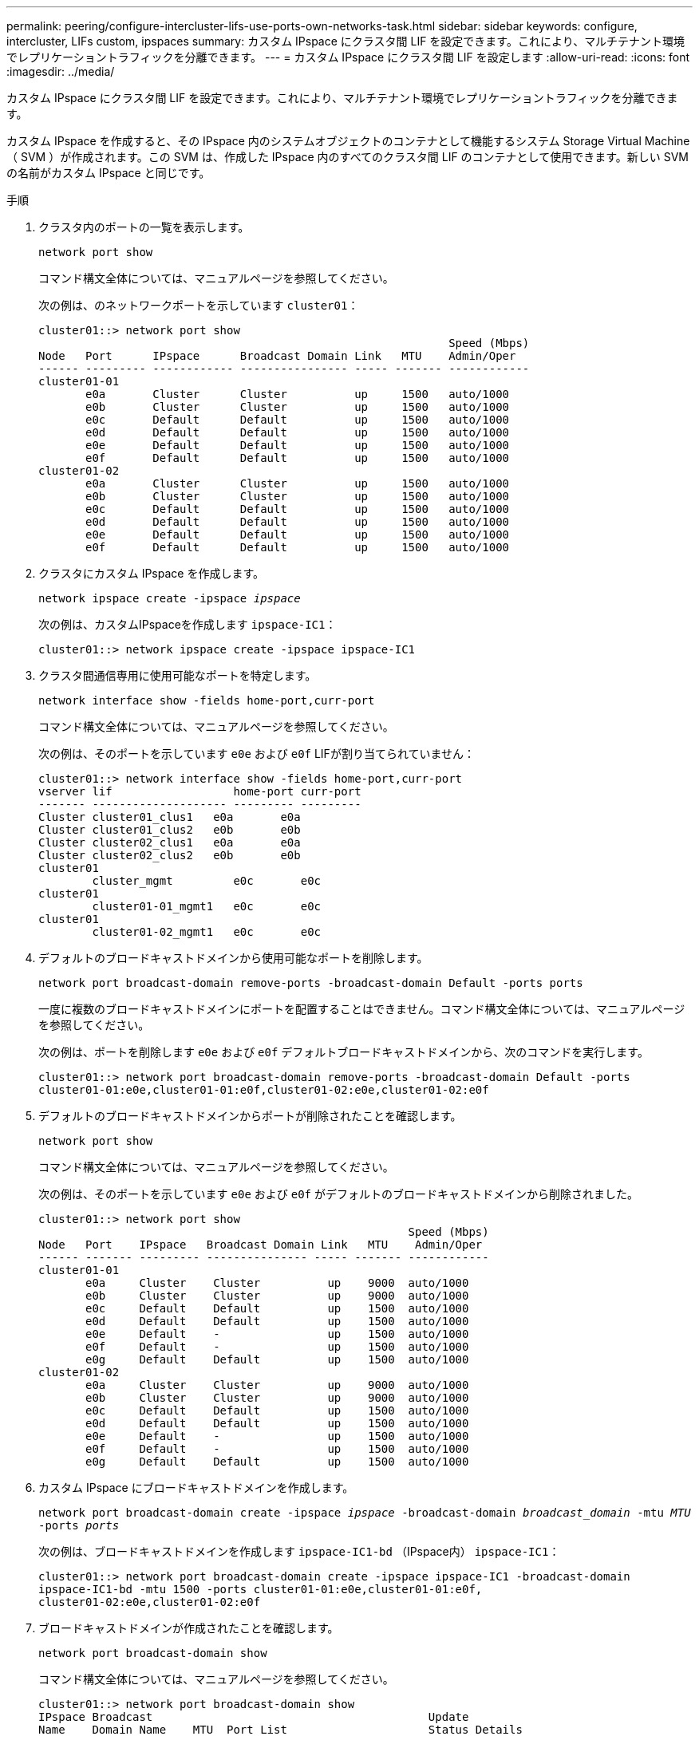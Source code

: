 ---
permalink: peering/configure-intercluster-lifs-use-ports-own-networks-task.html 
sidebar: sidebar 
keywords: configure, intercluster, LIFs  custom, ipspaces 
summary: カスタム IPspace にクラスタ間 LIF を設定できます。これにより、マルチテナント環境でレプリケーショントラフィックを分離できます。 
---
= カスタム IPspace にクラスタ間 LIF を設定します
:allow-uri-read: 
:icons: font
:imagesdir: ../media/


[role="lead"]
カスタム IPspace にクラスタ間 LIF を設定できます。これにより、マルチテナント環境でレプリケーショントラフィックを分離できます。

カスタム IPspace を作成すると、その IPspace 内のシステムオブジェクトのコンテナとして機能するシステム Storage Virtual Machine （ SVM ）が作成されます。この SVM は、作成した IPspace 内のすべてのクラスタ間 LIF のコンテナとして使用できます。新しい SVM の名前がカスタム IPspace と同じです。

.手順
. クラスタ内のポートの一覧を表示します。
+
`network port show`

+
コマンド構文全体については、マニュアルページを参照してください。

+
次の例は、のネットワークポートを示しています `cluster01`：

+
[listing]
----

cluster01::> network port show
                                                             Speed (Mbps)
Node   Port      IPspace      Broadcast Domain Link   MTU    Admin/Oper
------ --------- ------------ ---------------- ----- ------- ------------
cluster01-01
       e0a       Cluster      Cluster          up     1500   auto/1000
       e0b       Cluster      Cluster          up     1500   auto/1000
       e0c       Default      Default          up     1500   auto/1000
       e0d       Default      Default          up     1500   auto/1000
       e0e       Default      Default          up     1500   auto/1000
       e0f       Default      Default          up     1500   auto/1000
cluster01-02
       e0a       Cluster      Cluster          up     1500   auto/1000
       e0b       Cluster      Cluster          up     1500   auto/1000
       e0c       Default      Default          up     1500   auto/1000
       e0d       Default      Default          up     1500   auto/1000
       e0e       Default      Default          up     1500   auto/1000
       e0f       Default      Default          up     1500   auto/1000
----
. クラスタにカスタム IPspace を作成します。
+
`network ipspace create -ipspace _ipspace_`

+
次の例は、カスタムIPspaceを作成します `ipspace-IC1`：

+
[listing]
----
cluster01::> network ipspace create -ipspace ipspace-IC1
----
. クラスタ間通信専用に使用可能なポートを特定します。
+
`network interface show -fields home-port,curr-port`

+
コマンド構文全体については、マニュアルページを参照してください。

+
次の例は、そのポートを示しています `e0e` および `e0f` LIFが割り当てられていません：

+
[listing]
----

cluster01::> network interface show -fields home-port,curr-port
vserver lif                  home-port curr-port
------- -------------------- --------- ---------
Cluster cluster01_clus1   e0a       e0a
Cluster cluster01_clus2   e0b       e0b
Cluster cluster02_clus1   e0a       e0a
Cluster cluster02_clus2   e0b       e0b
cluster01
        cluster_mgmt         e0c       e0c
cluster01
        cluster01-01_mgmt1   e0c       e0c
cluster01
        cluster01-02_mgmt1   e0c       e0c
----
. デフォルトのブロードキャストドメインから使用可能なポートを削除します。
+
`network port broadcast-domain remove-ports -broadcast-domain Default -ports ports`

+
一度に複数のブロードキャストドメインにポートを配置することはできません。コマンド構文全体については、マニュアルページを参照してください。

+
次の例は、ポートを削除します `e0e` および `e0f` デフォルトブロードキャストドメインから、次のコマンドを実行します。

+
[listing]
----
cluster01::> network port broadcast-domain remove-ports -broadcast-domain Default -ports
cluster01-01:e0e,cluster01-01:e0f,cluster01-02:e0e,cluster01-02:e0f
----
. デフォルトのブロードキャストドメインからポートが削除されたことを確認します。
+
`network port show`

+
コマンド構文全体については、マニュアルページを参照してください。

+
次の例は、そのポートを示しています `e0e` および `e0f` がデフォルトのブロードキャストドメインから削除されました。

+
[listing]
----
cluster01::> network port show
                                                       Speed (Mbps)
Node   Port    IPspace   Broadcast Domain Link   MTU    Admin/Oper
------ ------- --------- --------------- ----- ------- ------------
cluster01-01
       e0a     Cluster    Cluster          up    9000  auto/1000
       e0b     Cluster    Cluster          up    9000  auto/1000
       e0c     Default    Default          up    1500  auto/1000
       e0d     Default    Default          up    1500  auto/1000
       e0e     Default    -                up    1500  auto/1000
       e0f     Default    -                up    1500  auto/1000
       e0g     Default    Default          up    1500  auto/1000
cluster01-02
       e0a     Cluster    Cluster          up    9000  auto/1000
       e0b     Cluster    Cluster          up    9000  auto/1000
       e0c     Default    Default          up    1500  auto/1000
       e0d     Default    Default          up    1500  auto/1000
       e0e     Default    -                up    1500  auto/1000
       e0f     Default    -                up    1500  auto/1000
       e0g     Default    Default          up    1500  auto/1000
----
. カスタム IPspace にブロードキャストドメインを作成します。
+
`network port broadcast-domain create -ipspace _ipspace_ -broadcast-domain _broadcast_domain_ -mtu _MTU_ -ports _ports_`

+
次の例は、ブロードキャストドメインを作成します `ipspace-IC1-bd` （IPspace内） `ipspace-IC1`：

+
[listing]
----
cluster01::> network port broadcast-domain create -ipspace ipspace-IC1 -broadcast-domain
ipspace-IC1-bd -mtu 1500 -ports cluster01-01:e0e,cluster01-01:e0f,
cluster01-02:e0e,cluster01-02:e0f
----
. ブロードキャストドメインが作成されたことを確認します。
+
`network port broadcast-domain show`

+
コマンド構文全体については、マニュアルページを参照してください。

+
[listing]
----
cluster01::> network port broadcast-domain show
IPspace Broadcast                                         Update
Name    Domain Name    MTU  Port List                     Status Details
------- ----------- ------  ----------------------------- --------------
Cluster Cluster       9000
                            cluster01-01:e0a              complete
                            cluster01-01:e0b              complete
                            cluster01-02:e0a              complete
                            cluster01-02:e0b              complete
Default Default       1500
                            cluster01-01:e0c              complete
                            cluster01-01:e0d              complete
                            cluster01-01:e0f              complete
                            cluster01-01:e0g              complete
                            cluster01-02:e0c              complete
                            cluster01-02:e0d              complete
                            cluster01-02:e0f              complete
                            cluster01-02:e0g              complete
ipspace-IC1
        ipspace-IC1-bd
                      1500
                            cluster01-01:e0e              complete
                            cluster01-01:e0f              complete
                            cluster01-02:e0e              complete
                            cluster01-02:e0f              complete
----
. システム SVM にクラスタ間 LIF を作成して、ブロードキャストドメインに割り当てます。
+
|===
| オプション | 説明 


 a| 
* ONTAP 9.6 以降： *
 a| 
`network interface create -vserver _system_SVM_ -lif _LIF_name_ -service-policy default-intercluster -home-node _node_ -home-port _port_ -address _port_IP_ -netmask _netmask_`



 a| 
* ONTAP 9.5 以前： *
 a| 
`network interface create -vserver _system_SVM_ -lif _LIF_name_ -role intercluster -home-node _node_ -home-port _port_ -address _port_IP_ -netmask _netmask_`

|===
+
LIF は、ホームポートが割り当てられているブロードキャストドメインに作成されます。ブロードキャストドメインには、そのドメインと同じ名前のデフォルトのフェイルオーバーグループがあります。コマンド構文全体については、マニュアルページを参照してください。

+
次の例は、クラスタ間LIFを作成します `cluster01_icl01` および `cluster01_icl02` （ブロードキャストドメイン内） `ipspace-IC1-bd`：

+
[listing]
----
cluster01::> network interface create -vserver ipspace-IC1 -lif cluster01_icl01 -service-
policy default-intercluster -home-node cluster01-01 -home-port e0e -address 192.168.1.201
-netmask 255.255.255.0

cluster01::> network interface create -vserver ipspace-IC1 -lif cluster01_icl02 -service-
policy default-intercluster -home-node cluster01-02 -home-port e0e -address 192.168.1.202
-netmask 255.255.255.0
----
. クラスタ間 LIF が作成されたことを確認します。
+
|===
| オプション | 説明 


 a| 
* ONTAP 9.6 以降： *
 a| 
`network interface show -service-policy default-intercluster`



 a| 
* ONTAP 9.5 以前： *
 a| 
`network interface show -role intercluster`

|===
+
コマンド構文全体については、マニュアルページを参照してください。

+
[listing]
----
cluster01::> network interface show -service-policy default-intercluster
            Logical    Status     Network            Current       Current Is
Vserver     Interface  Admin/Oper Address/Mask       Node          Port    Home
----------- ---------- ---------- ------------------ ------------- ------- ----
ipspace-IC1
            cluster01_icl01
                       up/up      192.168.1.201/24   cluster01-01  e0e     true
            cluster01_icl02
                       up/up      192.168.1.202/24   cluster01-02  e0f     true
----
. クラスタ間 LIF が冗長構成になっていることを確認します。
+
|===
| オプション | 説明 


 a| 
* ONTAP 9.6 以降： *
 a| 
`network interface show -service-policy default-intercluster -failover`



 a| 
* ONTAP 9.5 以前： *
 a| 
`network interface show -role intercluster -failover`

|===
+
コマンド構文全体については、マニュアルページを参照してください。

+
次の例は、クラスタ間LIFを示しています `cluster01_icl01` および `cluster01_icl02` 指定します `e0e` ポートがe0fポートにフェイルオーバーされます。

+
[listing]
----
cluster01::> network interface show -service-policy default-intercluster –failover
         Logical         Home                  Failover        Failover
Vserver  Interface       Node:Port             Policy          Group
-------- --------------- --------------------- --------------- --------
ipspace-IC1
         cluster01_icl01 cluster01-01:e0e   local-only      intercluster01
                            Failover Targets:  cluster01-01:e0e,
                                               cluster01-01:e0f
         cluster01_icl02 cluster01-02:e0e   local-only      intercluster01
                            Failover Targets:  cluster01-02:e0e,
                                               cluster01-02:e0f
----


